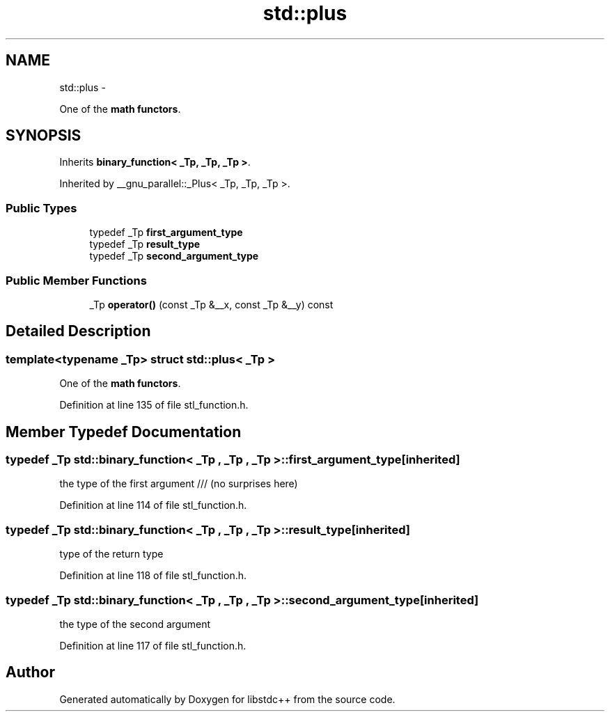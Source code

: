 .TH "std::plus" 3 "Sun Oct 10 2010" "libstdc++" \" -*- nroff -*-
.ad l
.nh
.SH NAME
std::plus \- 
.PP
One of the \fBmath functors\fP.  

.SH SYNOPSIS
.br
.PP
.PP
Inherits \fBbinary_function< _Tp, _Tp, _Tp >\fP.
.PP
Inherited by __gnu_parallel::_Plus< _Tp, _Tp, _Tp >.
.SS "Public Types"

.in +1c
.ti -1c
.RI "typedef _Tp \fBfirst_argument_type\fP"
.br
.ti -1c
.RI "typedef _Tp \fBresult_type\fP"
.br
.ti -1c
.RI "typedef _Tp \fBsecond_argument_type\fP"
.br
.in -1c
.SS "Public Member Functions"

.in +1c
.ti -1c
.RI "_Tp \fBoperator()\fP (const _Tp &__x, const _Tp &__y) const "
.br
.in -1c
.SH "Detailed Description"
.PP 

.SS "template<typename _Tp> struct std::plus< _Tp >"
One of the \fBmath functors\fP. 
.PP
Definition at line 135 of file stl_function.h.
.SH "Member Typedef Documentation"
.PP 
.SS "typedef _Tp  \fBstd::binary_function\fP< _Tp , _Tp , _Tp  >::\fBfirst_argument_type\fP\fC [inherited]\fP"
.PP
the type of the first argument /// (no surprises here) 
.PP
Definition at line 114 of file stl_function.h.
.SS "typedef _Tp  \fBstd::binary_function\fP< _Tp , _Tp , _Tp  >::\fBresult_type\fP\fC [inherited]\fP"
.PP
type of the return type 
.PP
Definition at line 118 of file stl_function.h.
.SS "typedef _Tp  \fBstd::binary_function\fP< _Tp , _Tp , _Tp  >::\fBsecond_argument_type\fP\fC [inherited]\fP"
.PP
the type of the second argument 
.PP
Definition at line 117 of file stl_function.h.

.SH "Author"
.PP 
Generated automatically by Doxygen for libstdc++ from the source code.
